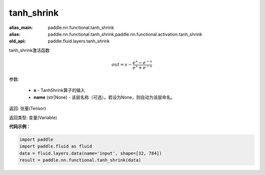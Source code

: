 .. _cn_api_fluid_layers_tanh_shrink:

tanh_shrink
-------------------------------

.. py:function:: paddle.fluid.layers.tanh_shrink(x, name=None)

:alias_main: paddle.nn.functional.tanh_shrink
:alias: paddle.nn.functional.tanh_shrink,paddle.nn.functional.activation.tanh_shrink
:old_api: paddle.fluid.layers.tanh_shrink



tanh_shrink激活函数

.. math::
    out = x - \frac{e^{x} - e^{-x}}{e^{x} + e^{-x}}

参数:

    - **x** - TanhShrink算子的输入
    - **name** (str|None) - 该层名称（可选）。若设为None，则自动为该层命名。

返回: 张量(Tensor)

返回类型: 变量(Variable)

**代码示例**：

.. code-block:: python

    import paddle
    import paddle.fluid as fluid
    data = fluid.layers.data(name='input', shape=[32, 784])
    result = paddle.nn.functional.tanh_shrink(data)


